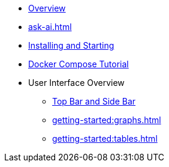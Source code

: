 ** xref:getting-started:overview.adoc[Overview]
//** xref:ROOT:whats-new.adoc[What's new in 5.5]
** xref:ask-ai.adoc[]
** xref:getting-started:install.adoc[Installing and Starting]
** xref:getting-started:get-started.adoc[Docker Compose Tutorial]
** User Interface Overview
*** xref:getting-started:user-interface.adoc[Top Bar and Side Bar]
*** xref:getting-started:graphs.adoc[]
*** xref:getting-started:tables.adoc[]
